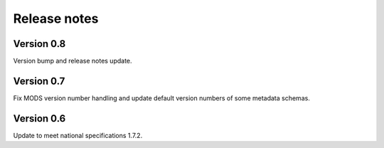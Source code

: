 Release notes
=============

Version 0.8
-----------

Version bump and release notes update.

Version 0.7
-----------

Fix MODS version number handling and update default version numbers of some
metadata schemas.

Version 0.6
-----------

Update to meet national specifications 1.7.2.
